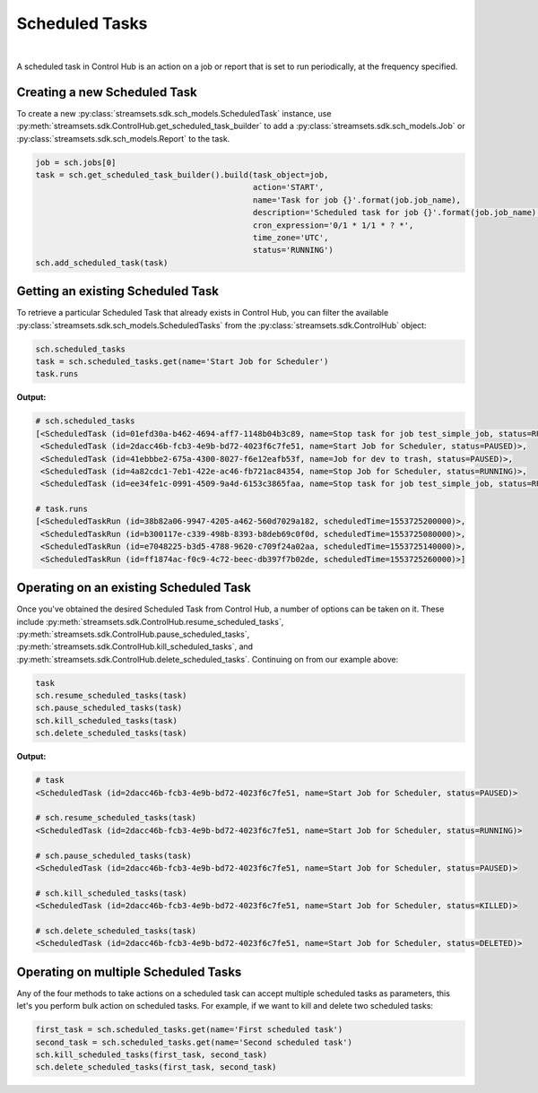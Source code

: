 Scheduled Tasks
===============
|
A scheduled task in Control Hub is an action on a job or report that is set to run periodically, at the frequency
specified.

Creating a new Scheduled Task
~~~~~~~~~~~~~~~~~~~~~~~~~~~~~

To create a new :py:class:`streamsets.sdk.sch_models.ScheduledTask` instance, use :py:meth:`streamsets.sdk.ControlHub.get_scheduled_task_builder`
to add a :py:class:`streamsets.sdk.sch_models.Job` or :py:class:`streamsets.sdk.sch_models.Report` to the task.

.. code-block:: python

    job = sch.jobs[0]
    task = sch.get_scheduled_task_builder().build(task_object=job,
                                                  action='START',
                                                  name='Task for job {}'.format(job.job_name),
                                                  description='Scheduled task for job {}'.format(job.job_name),
                                                  cron_expression='0/1 * 1/1 * ? *',
                                                  time_zone='UTC',
                                                  status='RUNNING')
    sch.add_scheduled_task(task)

Getting an existing Scheduled Task
~~~~~~~~~~~~~~~~~~~~~~~~~~~~~~~~~~
To retrieve a particular Scheduled Task that already exists in Control Hub, you can filter the available
:py:class:`streamsets.sdk.sch_models.ScheduledTasks` from the :py:class:`streamsets.sdk.ControlHub` object:

.. code-block:: python

    sch.scheduled_tasks
    task = sch.scheduled_tasks.get(name='Start Job for Scheduler')
    task.runs

**Output:**

.. code-block:: python

    # sch.scheduled_tasks
    [<ScheduledTask (id=01efd30a-b462-4694-aff7-1148b04b3c89, name=Stop task for job test_simple_job, status=RUNNING)>,
     <ScheduledTask (id=2dacc46b-fcb3-4e9b-bd72-4023f6c7fe51, name=Start Job for Scheduler, status=PAUSED)>,
     <ScheduledTask (id=41ebbbe2-675a-4300-8027-f6e12eafb53f, name=Job for dev to trash, status=PAUSED)>,
     <ScheduledTask (id=4a82cdc1-7eb1-422e-ac46-fb721ac84354, name=Stop Job for Scheduler, status=RUNNING)>,
     <ScheduledTask (id=ee34fe1c-0991-4509-9a4d-6153c3865faa, name=Stop task for job test_simple_job, status=RUNNING)>]

    # task.runs
    [<ScheduledTaskRun (id=38b82a06-9947-4205-a462-560d7029a182, scheduledTime=1553725200000)>,
     <ScheduledTaskRun (id=b300117e-c339-498b-8393-b8deb69c0f0d, scheduledTime=1553725080000)>,
     <ScheduledTaskRun (id=e7048225-b3d5-4788-9620-c709f24a02aa, scheduledTime=1553725140000)>,
     <ScheduledTaskRun (id=ff1874ac-f0c9-4c72-beec-db397f7b02de, scheduledTime=1553725260000)>]

Operating on an existing Scheduled Task
~~~~~~~~~~~~~~~~~~~~~~~~~~~~~~~~~~~~~~~

Once you've obtained the desired Scheduled Task from Control Hub, a number of options can be taken on it. These include
:py:meth:`streamsets.sdk.ControlHub.resume_scheduled_tasks`, :py:meth:`streamsets.sdk.ControlHub.pause_scheduled_tasks`,
:py:meth:`streamsets.sdk.ControlHub.kill_scheduled_tasks`, and :py:meth:`streamsets.sdk.ControlHub.delete_scheduled_tasks`.
Continuing on from our example above:

.. code-block:: python

    task
    sch.resume_scheduled_tasks(task)
    sch.pause_scheduled_tasks(task)
    sch.kill_scheduled_tasks(task)
    sch.delete_scheduled_tasks(task)

**Output:**

.. code-block:: python

    # task
    <ScheduledTask (id=2dacc46b-fcb3-4e9b-bd72-4023f6c7fe51, name=Start Job for Scheduler, status=PAUSED)>

    # sch.resume_scheduled_tasks(task)
    <ScheduledTask (id=2dacc46b-fcb3-4e9b-bd72-4023f6c7fe51, name=Start Job for Scheduler, status=RUNNING)>

    # sch.pause_scheduled_tasks(task)
    <ScheduledTask (id=2dacc46b-fcb3-4e9b-bd72-4023f6c7fe51, name=Start Job for Scheduler, status=PAUSED)>

    # sch.kill_scheduled_tasks(task)
    <ScheduledTask (id=2dacc46b-fcb3-4e9b-bd72-4023f6c7fe51, name=Start Job for Scheduler, status=KILLED)>

    # sch.delete_scheduled_tasks(task)
    <ScheduledTask (id=2dacc46b-fcb3-4e9b-bd72-4023f6c7fe51, name=Start Job for Scheduler, status=DELETED)>

Operating on multiple Scheduled Tasks
~~~~~~~~~~~~~~~~~~~~~~~~~~~~~~~~~~~~~~~
Any of the four methods to take actions on a scheduled task can accept multiple scheduled tasks as parameters,
this let's you perform bulk action on scheduled tasks.
For example, if we want to kill and delete two scheduled tasks:

.. code-block:: python

    first_task = sch.scheduled_tasks.get(name='First scheduled task')
    second_task = sch.scheduled_tasks.get(name='Second scheduled task')
    sch.kill_scheduled_tasks(first_task, second_task)
    sch.delete_scheduled_tasks(first_task, second_task)



